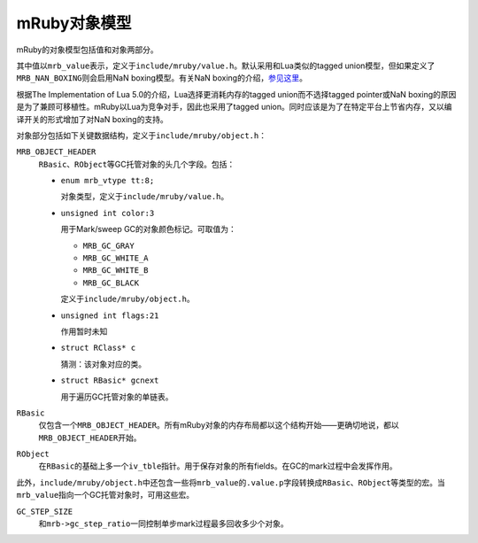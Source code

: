 .. meta::
    :tags: mruby, object-model

#############
mRuby对象模型
#############

mRuby的对象模型包括值和对象两部分。

其中值以\ ``mrb_value``\ 表示，定义于\ ``include/mruby/value.h``\ 。默认采用和Lua类似的tagged union模型，但如果定义了\ ``MRB_NAN_BOXING``\ 则会启用NaN boxing模型。有关NaN boxing的介绍，\ `参见这里`__\ 。

根据The Implementation of Lua 5.0的介绍，Lua选择更消耗内存的tagged union而不选择tagged pointer或NaN boxing的原因是为了兼顾可移植性。mRuby以Lua为竞争对手，因此也采用了tagged union。同时应该是为了在特定平台上节省内存，又以编译开关的形式增加了对NaN boxing的支持。

__ http://wingolog.org/archives/2011/05/18/value-representation-in-javascript-implementations

对象部分包括如下关键数据结构，定义于\ ``include/mruby/object.h``\ ：

``MRB_OBJECT_HEADER``
    ``RBasic``\ 、\ ``RObject``\ 等GC托管对象的头几个字段。包括：

    *   ``enum mrb_vtype tt:8;``

        对象类型，定义于\ ``include/mruby/value.h``\ 。

    *   ``unsigned int color:3``

        用于Mark/sweep GC的对象颜色标记。可取值为：

        *   ``MRB_GC_GRAY``
        *   ``MRB_GC_WHITE_A``
        *   ``MRB_GC_WHITE_B``
        *   ``MRB_GC_BLACK``

        定义于\ ``include/mruby/object.h``\ 。

    *   ``unsigned int flags:21``

        作用暂时未知

    *   ``struct RClass* c``

        猜测：该对象对应的类。

    *   ``struct RBasic* gcnext``

        用于遍历GC托管对象的单链表。

``RBasic``
    仅包含一个\ ``MRB_OBJECT_HEADER``\ 。所有mRuby对象的内存布局都以这个结构开始——更确切地说，都以\ ``MRB_OBJECT_HEADER``\ 开始。

``RObject``
    在\ ``RBasic``\ 的基础上多一个\ ``iv_tble``\ 指针。用于保存对象的所有fields。在GC的mark过程中会发挥作用。

此外，\ ``include/mruby/object.h``\ 中还包含一些将\ ``mrb_value``\ 的\ ``.value.p``\ 字段转换成\ ``RBasic``\ 、\ ``RObject``\ 等类型的宏。当\ ``mrb_value``\ 指向一个GC托管对象时，可用这些宏。

``GC_STEP_SIZE``
    和\ ``mrb->gc_step_ratio``\ 一同控制单步mark过程最多回收多少个对象。

.. vim:ft=rst ts=4 sw=4 sts=4 et
